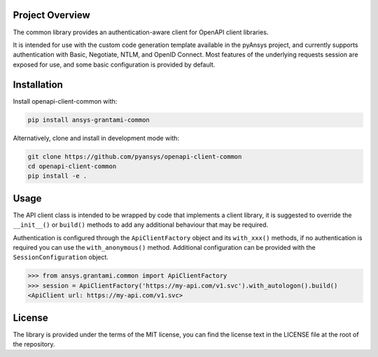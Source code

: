 Project Overview
----------------
The common library provides an authentication-aware client for OpenAPI client libraries.

It is intended for use with the custom code generation template available in the pyAnsys project, 
and currently supports authentication with Basic, Negotiate, NTLM, and OpenID Connect. Most features 
of the underlying requests session are exposed for use, and some basic configuration is provided by 
default.


Installation
------------

Install openapi-client-common with:

.. code::

   pip install ansys-grantami-common

Alternatively, clone and install in development mode with:

.. code::

   git clone https://github.com/pyansys/openapi-client-common
   cd openapi-client-common
   pip install -e .


Usage
-----
The API client class is intended to be wrapped by code that implements a client library,
it is suggested to override the ``__init__()`` or ``build()`` methods to add any
additional behaviour that may be required.

Authentication is configured through the ``ApiClientFactory`` object and its ``with_xxx()``
methods, if no authentication is required you can use the ``with_anonymous()`` method.
Additional configuration can be provided with the ``SessionConfiguration`` object.

.. code:: python

   >>> from ansys.grantami.common import ApiClientFactory
   >>> session = ApiClientFactory('https://my-api.com/v1.svc').with_autologon().build()
   <ApiClient url: https://my-api.com/v1.svc>


License
-------

The library is provided under the terms of the MIT license, you can find the license text in the LICENSE file
at the root of the repository.
